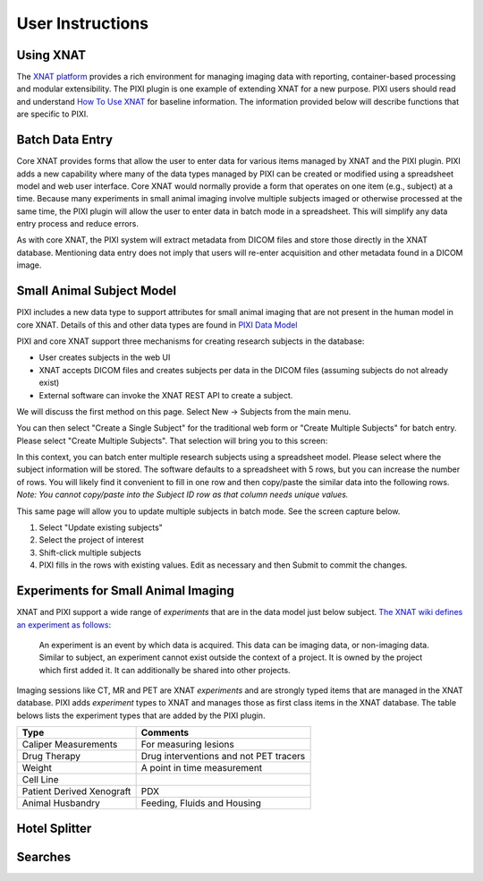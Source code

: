 User Instructions
=====

Using XNAT
------------
The `XNAT platform`_ provides a rich environment for managing imaging data with reporting, container-based processing and modular extensibility.
The PIXI plugin is one example of extending XNAT for a new purpose.
PIXI users should read and understand `How To Use XNAT`_ for baseline information.
The information provided below will describe functions that are specific to PIXI.

Batch Data Entry
----------------

Core XNAT provides forms that allow the user to enter data for various items managed by XNAT and the PIXI plugin.
PIXI adds a new capability where many of the data types managed by PIXI can be created or modified using a spreadsheet model and web user interface.
Core XNAT would normally provide a form that operates on one item (e.g., subject) at a time.
Because many experiments in small animal imaging involve multiple subjects imaged or otherwise processed at the same time,
the PIXI plugin will allow the user to enter data in batch mode in a spreadsheet.
This will simplify any data entry process and reduce errors.

As with core XNAT, the PIXI system will extract metadata from DICOM files and store those directly in the XNAT database.
Mentioning data entry does not imply that users will re-enter acquisition and other metadata found in a DICOM image.


Small Animal Subject Model
--------------------------

PIXI includes a new data type to support attributes for small animal imaging that are not present in the human model in core XNAT.
Details of this and other data types are found in `PIXI Data Model <pixi_data_model.html>`_

PIXI and core XNAT support three mechanisms for creating research subjects in the database:

- User creates subjects in the web UI
- XNAT accepts DICOM files and creates subjects per data in the DICOM files (assuming subjects do not already exist)
- External software can invoke the XNAT REST API to create a subject.

We will discuss the first method on this page.
Select New -> Subjects from the main menu.

.. image:: ./pixi_create_subjects.png
 :align: center

You can then select "Create a Single Subject" for the traditional web form or "Create Multiple Subjects" for batch entry.
Please select "Create Multiple Subjects". That selection will bring you to this screen:

.. image:: ./pixi_subject_data_manager.png
 :align: center

In this context, you can batch enter multiple research subjects using a spreadsheet model.
Please select where the subject information will be stored.
The software defaults to a spreadsheet with 5 rows, but you can increase the number of rows.
You will likely find it convenient to fill in one row and then copy/paste the similar data into the following rows.
*Note: You cannot copy/paste into the Subject ID row as that column needs unique values.*

This same page will allow you to update multiple subjects in batch mode. See the screen capture below.

.. image:: ./pixi_update_multiple_subjects.png
 :align: center

1. Select "Update existing subjects"
2. Select the project of interest
3. Shift-click multiple subjects
4. PIXI fills in the rows with existing values. Edit as necessary and then Submit to commit the changes.


Experiments for Small Animal Imaging
------------------------------------

XNAT and PIXI support a wide range of *experiments* that are in the data model just below subject.
`The XNAT wiki defines an experiment as follows`_:

   An experiment is an event by which data is acquired.
   This data can be imaging data, or non-imaging data.
   Similar to subject, an experiment cannot exist outside the context of a project.
   It is owned by the project which first added it.
   It can additionally be shared into other projects.
::


Imaging sessions like CT, MR and PET are XNAT *experiments* and are strongly typed items that are managed in the XNAT database.
PIXI adds *experiment* types to XNAT and manages those as first class items in the XNAT database.
The table belows lists the experiment types that are added by the PIXI plugin.


+---------------------------+----------------------------------------+
|  Type                     | Comments                               |
+===========================+========================================+
| Caliper Measurements      | For measuring lesions                  |
+---------------------------+----------------------------------------+
| Drug Therapy              | Drug interventions and not PET tracers |
+---------------------------+----------------------------------------+
| Weight                    | A point in time measurement            |
+---------------------------+----------------------------------------+
| Cell Line                 |                                        |
+---------------------------+----------------------------------------+
| Patient Derived Xenograft | PDX                                    |
+---------------------------+----------------------------------------+
| Animal Husbandry          | Feeding, Fluids and Housing            |
+---------------------------+----------------------------------------+


Hotel Splitter
--------------

Searches
--------




.. _XNAT platform: https://www.xnat.org
.. _How To Use XNAT: https://wiki.xnat.org/documentation/how-to-use-xnat
.. _pixi_data_model:
.. _The XNAT wiki defines an experiment as follows: https://wiki.xnat.org/documentation/how-to-use-xnat/understanding-the-xnat-data-model